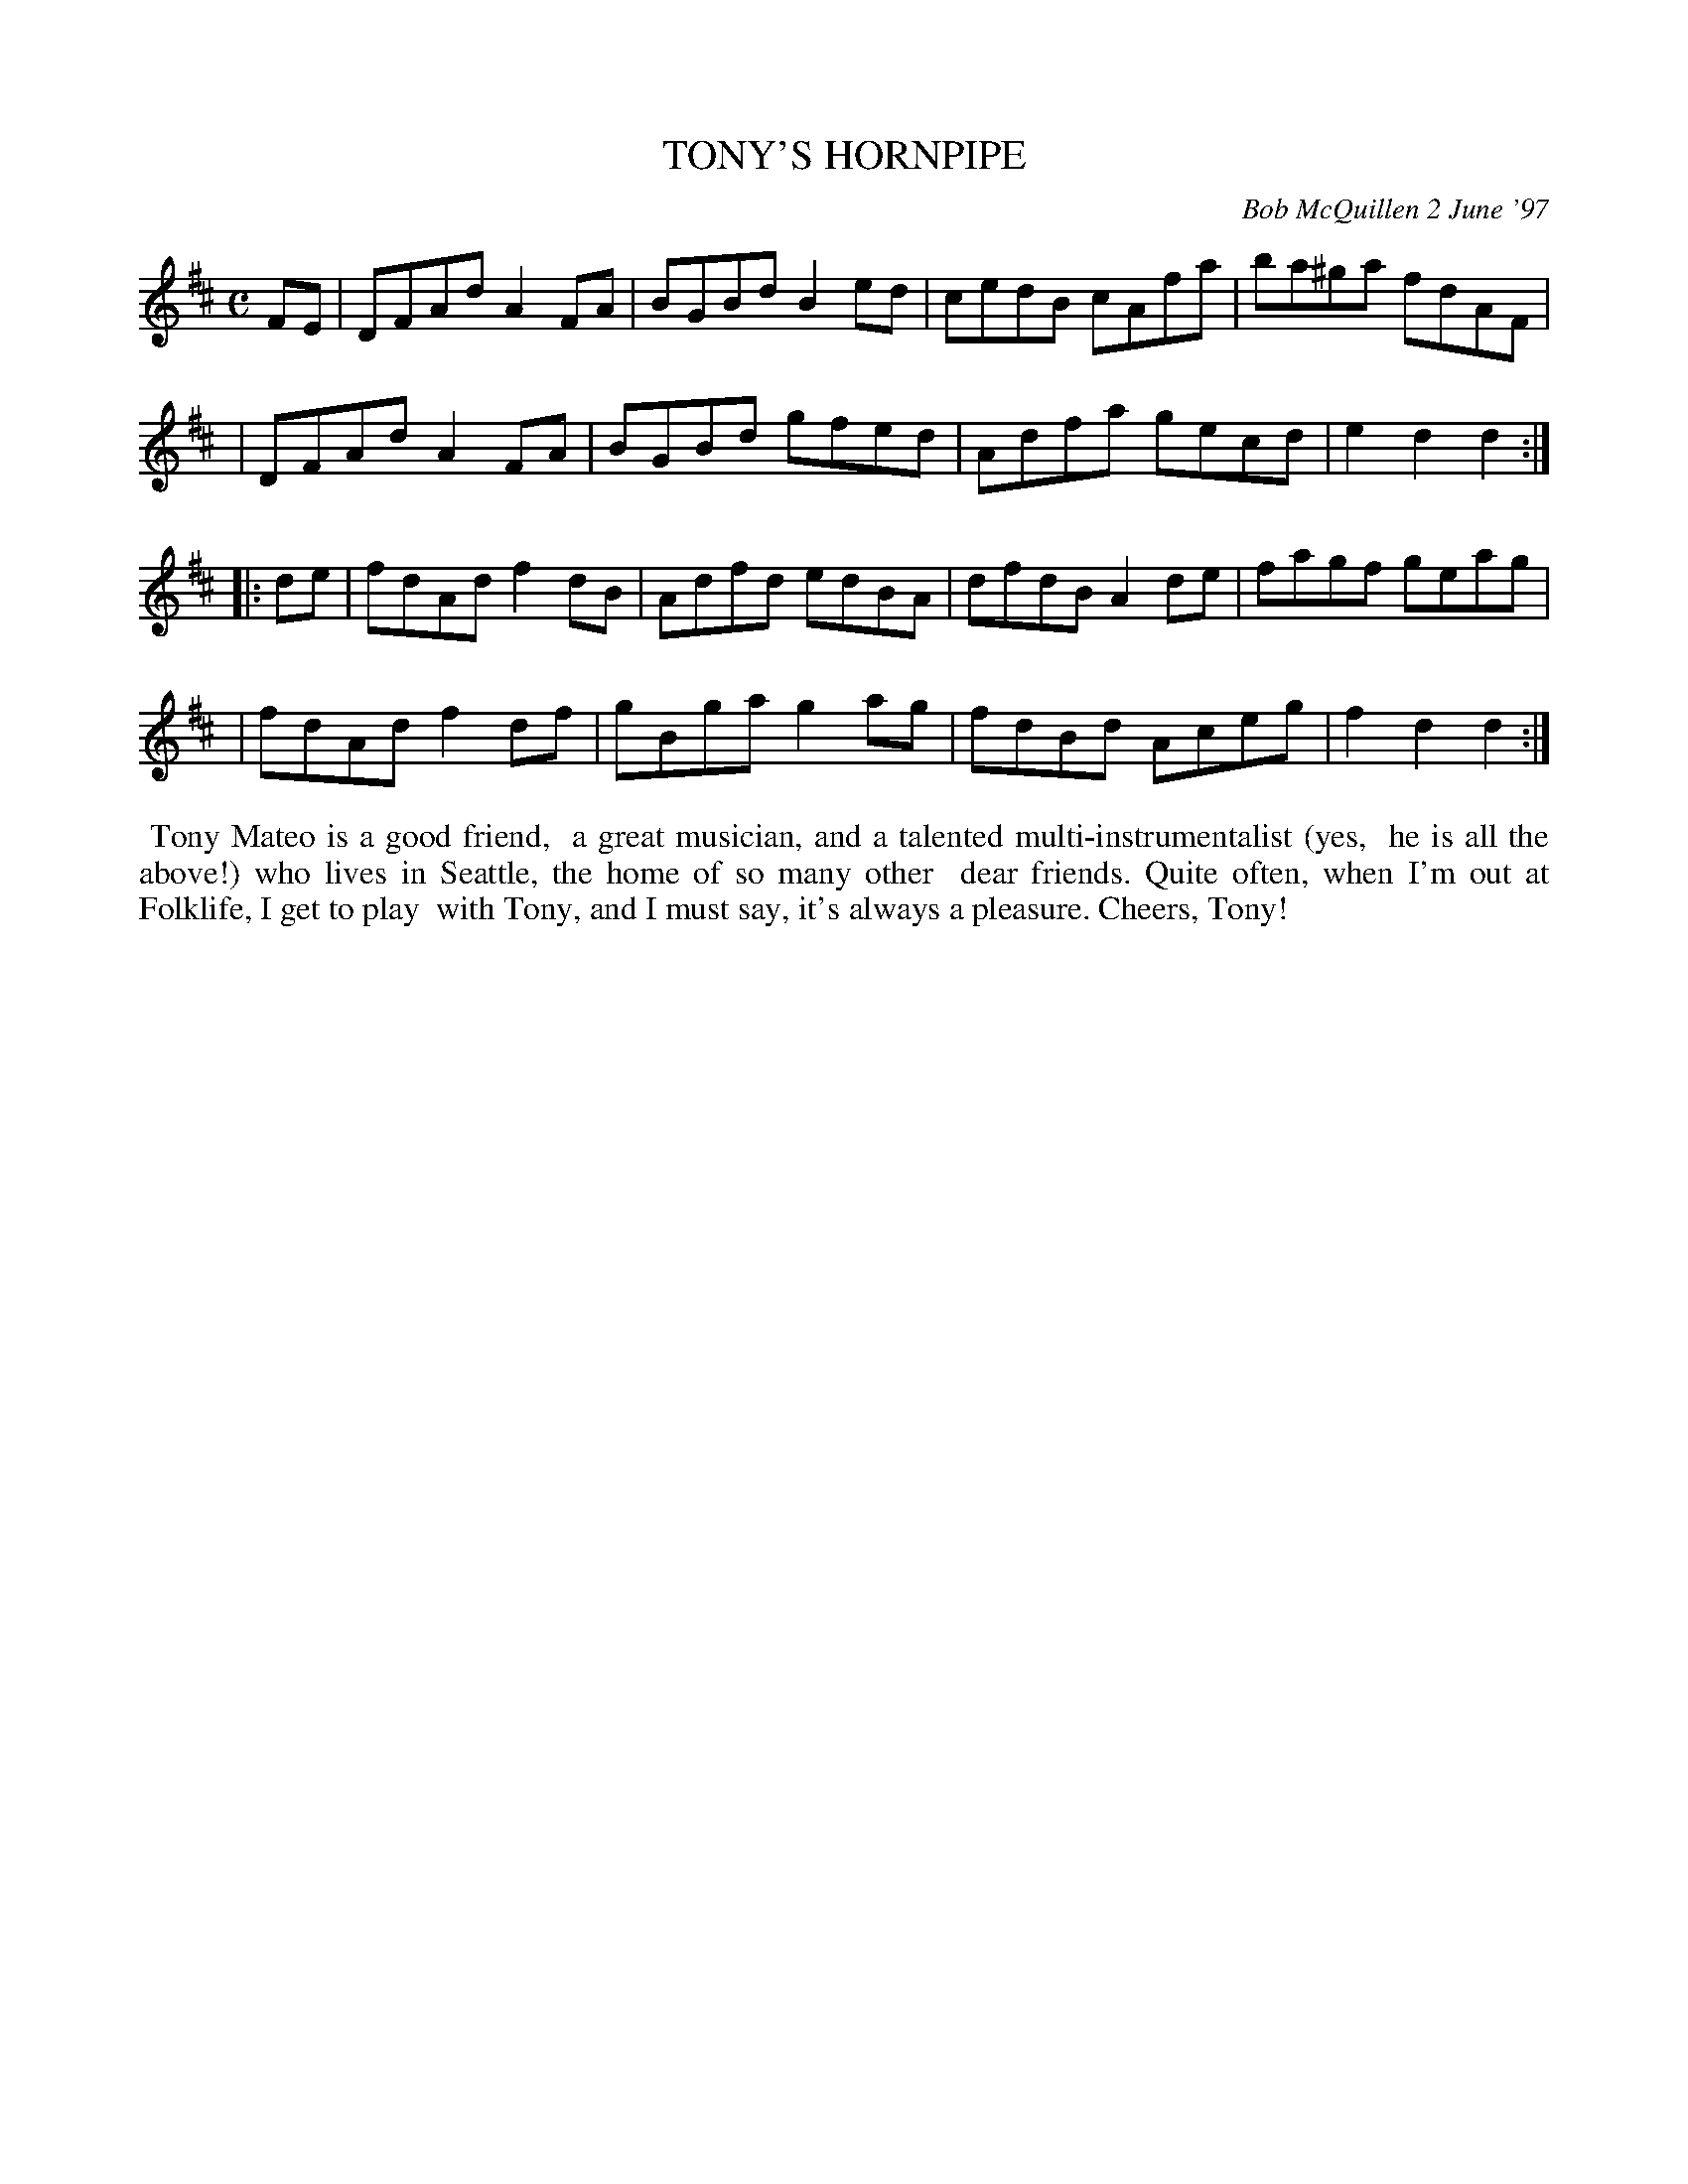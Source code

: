 X: 11097
T: TONY'S HORNPIPE
C: Bob McQuillen 2 June '97
B: Bob's Note Book 11 #97
R: hornpipe, reel
Z: 2019 John Chambers <jc:trillian.mit.edu>
M: C
L: 1/8
K: D
FE \
| DFAd A2FA | BGBd B2ed | cedB cAfa | ba^ga fdAF |
| DFAd A2FA | BGBd gfed | Adfa gecd | e2d2  d2  :|
|: de \
| fdAd f2dB | Adfd edBA | dfdB A2de | fagf geag |
| fdAd f2df | gBga g2ag | fdBd Aceg | f2d2 d2  :| 
%%begintext align
%% Tony Mateo is a good friend,
%% a great musician, and a talented multi-instrumentalist (yes,
%% he is all the above!) who lives in Seattle, the home of so many other
%% dear friends. Quite often, when I'm out at Folklife, I get to play
%% with Tony, and I must say, it's always a pleasure. Cheers, Tony!
%%endtext
